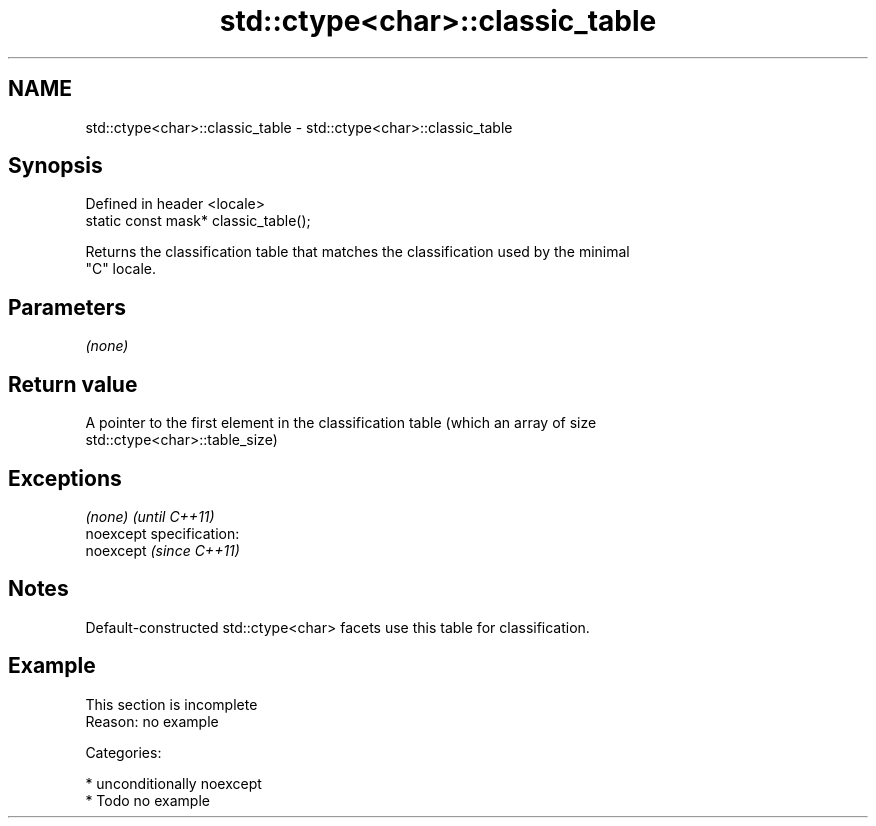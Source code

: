 .TH std::ctype<char>::classic_table 3 "Nov 25 2015" "2.1 | http://cppreference.com" "C++ Standard Libary"
.SH NAME
std::ctype<char>::classic_table \- std::ctype<char>::classic_table

.SH Synopsis
   Defined in header <locale>
   static const mask* classic_table();

   Returns the classification table that matches the classification used by the minimal
   "C" locale.

.SH Parameters

   \fI(none)\fP

.SH Return value

   A pointer to the first element in the classification table (which an array of size
   std::ctype<char>::table_size)

.SH Exceptions

   \fI(none)\fP                    \fI(until C++11)\fP
   noexcept specification:  
   noexcept                  \fI(since C++11)\fP
     

.SH Notes

   Default-constructed std::ctype<char> facets use this table for classification.

.SH Example

    This section is incomplete
    Reason: no example

   Categories:

     * unconditionally noexcept
     * Todo no example
